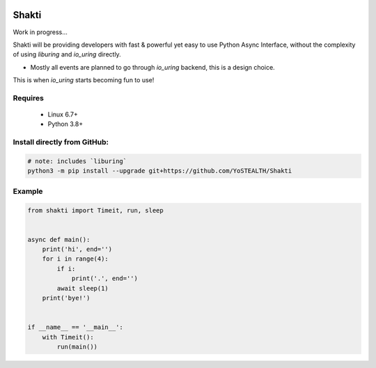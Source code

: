 |test-status|

Shakti
======

Work in progress...

Shakti will be providing developers with fast & powerful yet easy to use Python Async Interface, without the complexity of using `liburing` and `io_uring` directly.

* Mostly all events are planned to go through `io_uring` backend, this is a design choice.

This is when `io_uring` starts becoming fun to use!


Requires
--------

    - Linux 6.7+
    - Python 3.8+


Install directly from GitHub:
-------

.. code-block:: python
    
    # note: includes `liburing`
    python3 -m pip install --upgrade git+https://github.com/YoSTEALTH/Shakti


Example
-------

.. code-block:: python

    from shakti import Timeit, run, sleep


    async def main():
        print('hi', end='')
        for i in range(4):
            if i:
                print('.', end='')
            await sleep(1)
        print('bye!')


    if __name__ == '__main__':
        with Timeit():
            run(main())


.. |test-status| image:: https://github.com/YoSTEALTH/Shakti/actions/workflows/test.yml/badge.svg?branch=master&event=push
    :target: https://github.com/YoSTEALTH/Shakti/actions/workflows/test.yml
    :alt: Test status
